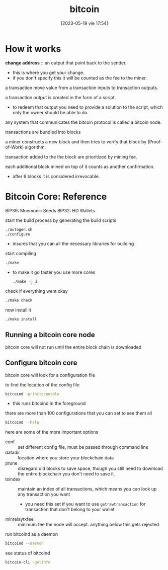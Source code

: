 #+title:      bitcoin
#+date:       [2023-05-19 vie 17:54]
#+filetags:   :tech:lit:
#+identifier: 20230519T175421

* How it works


*change address* :: an output that point back to the sender.
- this is where you get your change.
- if you don't specify this it will be counted as the fee to the miner.

a transaction move value from a transaction inputs to transaction outputs.

a transaction output is created in the form of a script.
- to redeem that output you need to provide a solution to the script, which only the owner should be able to do.

any system that communicates the bitcoin protocol is called a bitcoin node.

transactions are bundled into blocks

a miner constructs a new block and then tries to verify that block by (Proof-of-Work) algorithm.

transaction added to the the block are prioritized by mining fee.

each additional block mined on top of it counts as another confirmation.
- after 6 blocks it is considered irrevocable. 

  
* Bitcoin Core: Reference

  BIP39: Mnemonic Seeds
  BIP32: HD Wallets

  start the build process by generating the build scripts
  #+begin_src bash
    ./autogen.sh
    ./configure
  #+end_src
  - insures that you can all the necessary libraries for building 

  start compiling
  #+begin_src bash
    ./make
  #+end_src
  - to make it go faster you use more cores
    #+begin_src bash
      ./make -j 2
    #+end_src

  check if everything went okay
  #+begin_src bash
    ./make check
  #+end_src

  now install it
  #+begin_src bash
    ./make install
  #+end_src

** Running a bitcoin core node

bitcoin core will not run until the entire block chain is downloaded

** Configure bitcoin core

bitcoin core will look for a configuration file

to find the location of the config file
#+begin_src bash
  bitcoind -printtoconsole
#+end_src
- this runs bitcoind in the foreground

there are more than 100 configurations that you can set
to see them all
#+begin_src bash
  bitcoind --help
#+end_src

here are some of the more important options
- conf :: set different config file,  must be passed through command line
- datadir :: location where you store your blockchain data
- prune :: disregard old blocks to save space, though you still need to download the entire blockchain you don't need to save it.
- txindex :: maintain an index of all transactions, which means you can look up any transaction you want
  + you need this set if you want to use =getrawtransaction= for transaction that don't belong to your wallet
- minrelaytxfee :: minimum fee the node will accept.  anything below this gets rejected

run bitcoind as a daemon
#+begin_src bash
  bitcoind --daemon
#+end_src

see status of bitcoind
#+begin_src bash
  bitcoin-cli -getinfo
#+end_src
 
